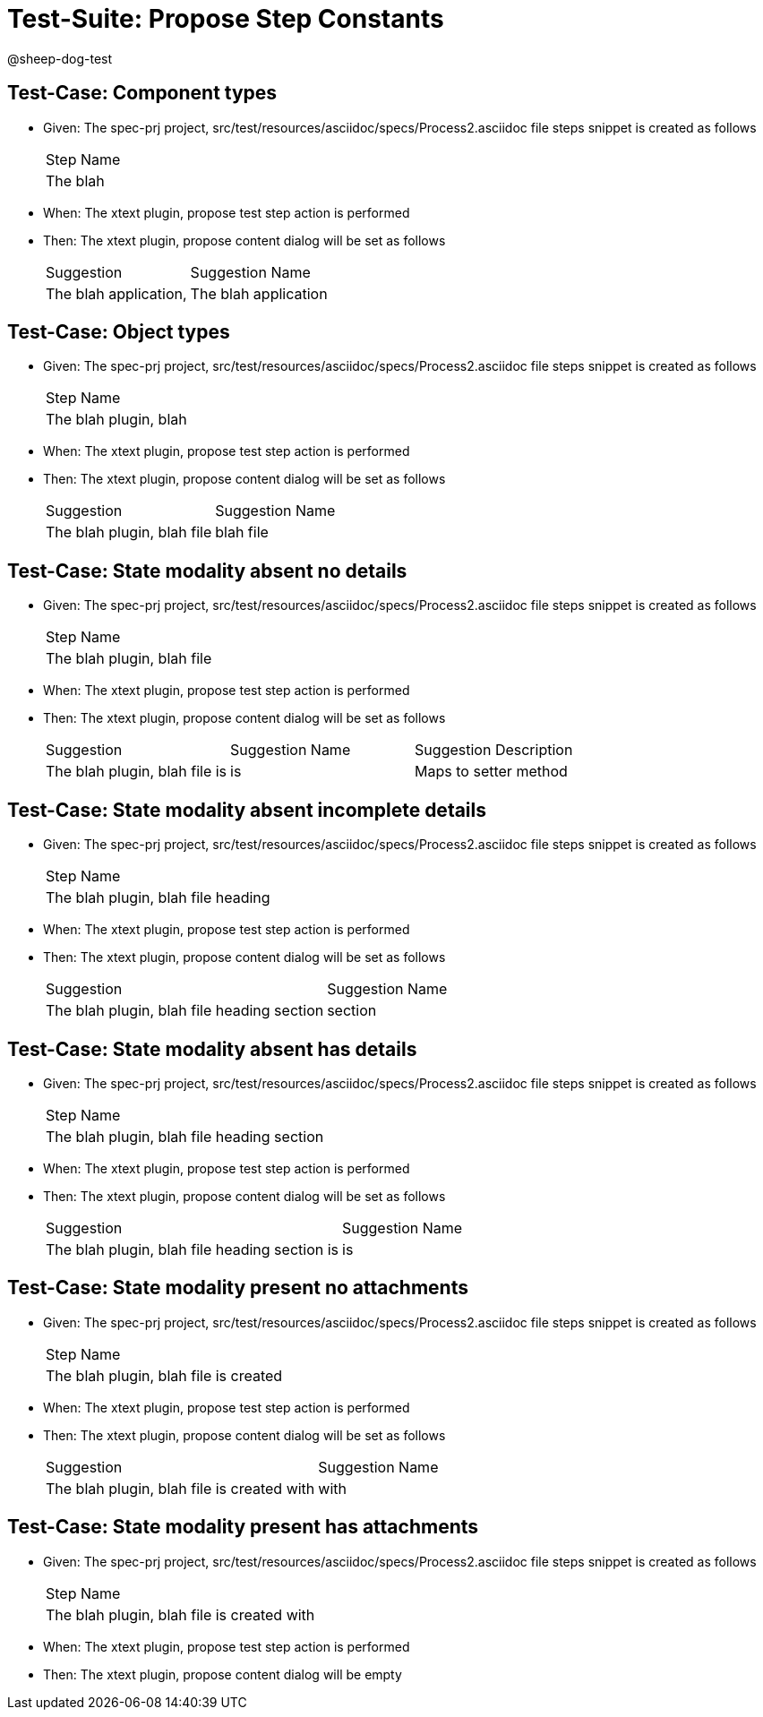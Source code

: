 = Test-Suite: Propose Step Constants

@sheep-dog-test

== Test-Case: Component types

* Given: The spec-prj project, src/test/resources/asciidoc/specs/Process2.asciidoc file steps snippet is created as follows
+
|===
| Step Name
| The blah 
|===

* When: The xtext plugin, propose test step action is performed

* Then: The xtext plugin, propose content dialog will be set as follows
+
|===
| Suggestion            | Suggestion Name     
| The blah application, | The blah application
|===

== Test-Case: Object types

* Given: The spec-prj project, src/test/resources/asciidoc/specs/Process2.asciidoc file steps snippet is created as follows
+
|===
| Step Name            
| The blah plugin, blah
|===

* When: The xtext plugin, propose test step action is performed

* Then: The xtext plugin, propose content dialog will be set as follows
+
|===
| Suggestion                 | Suggestion Name
| The blah plugin, blah file | blah file      
|===

== Test-Case: State modality absent no details

* Given: The spec-prj project, src/test/resources/asciidoc/specs/Process2.asciidoc file steps snippet is created as follows
+
|===
| Step Name                 
| The blah plugin, blah file
|===

* When: The xtext plugin, propose test step action is performed

* Then: The xtext plugin, propose content dialog will be set as follows
+
|===
| Suggestion                    | Suggestion Name | Suggestion Description
| The blah plugin, blah file is | is              | Maps to setter method 
|===

== Test-Case: State modality absent incomplete details

* Given: The spec-prj project, src/test/resources/asciidoc/specs/Process2.asciidoc file steps snippet is created as follows
+
|===
| Step Name                         
| The blah plugin, blah file heading
|===

* When: The xtext plugin, propose test step action is performed

* Then: The xtext plugin, propose content dialog will be set as follows
+
|===
| Suggestion                                 | Suggestion Name
| The blah plugin, blah file heading section | section        
|===

== Test-Case: State modality absent has details

* Given: The spec-prj project, src/test/resources/asciidoc/specs/Process2.asciidoc file steps snippet is created as follows
+
|===
| Step Name                                 
| The blah plugin, blah file heading section
|===

* When: The xtext plugin, propose test step action is performed

* Then: The xtext plugin, propose content dialog will be set as follows
+
|===
| Suggestion                                    | Suggestion Name
| The blah plugin, blah file heading section is | is             
|===

== Test-Case: State modality present no attachments

* Given: The spec-prj project, src/test/resources/asciidoc/specs/Process2.asciidoc file steps snippet is created as follows
+
|===
| Step Name                            
| The blah plugin, blah file is created
|===

* When: The xtext plugin, propose test step action is performed

* Then: The xtext plugin, propose content dialog will be set as follows
+
|===
| Suggestion                                 | Suggestion Name
| The blah plugin, blah file is created with | with           
|===

== Test-Case: State modality present has attachments

* Given: The spec-prj project, src/test/resources/asciidoc/specs/Process2.asciidoc file steps snippet is created as follows
+
|===
| Step Name                                 
| The blah plugin, blah file is created with
|===

* When: The xtext plugin, propose test step action is performed

* Then: The xtext plugin, propose content dialog will be empty

